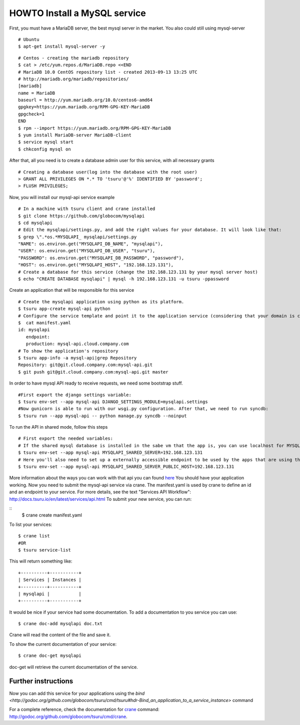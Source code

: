 .. Copyright 2012 tsuru authors. All rights reserved.
   Use of this source code is governed by a BSD-style
   license that can be found in the LICENSE file.

+++++++++++++++++++++++++++++
HOWTO Install a MySQL service
+++++++++++++++++++++++++++++

First, you must have a MariaDB server, the best mysql server in the market. You also could still using mysql-server

.. highlight:: bash

::

    # Ubuntu 
    $ apt-get install mysql-server -y

.. highlight:: bash

::

    # Centos - creating the mariadb repository 
    $ cat > /etc/yum.repos.d/MariaDB.repo <<END
    # MariaDB 10.0 CentOS repository list - created 2013-09-13 13:25 UTC
    # http://mariadb.org/mariadb/repositories/
    [mariadb]
    name = MariaDB
    baseurl = http://yum.mariadb.org/10.0/centos6-amd64
    gpgkey=https://yum.mariadb.org/RPM-GPG-KEY-MariaDB
    gpgcheck=1
    END
    $ rpm --import https://yum.mariadb.org/RPM-GPG-KEY-MariaDB
    $ yum install MariaDB-server MariaDB-client
    $ service mysql start
    $ chkconfig mysql on

After that, all you need is to create a database admin user for this service, with all necessary grants

.. highlight:: bash

::

    # Creating a database user(log into the database with the root user)
    > GRANT ALL PRIVILEGES ON *.* TO 'tsuru'@'%' IDENTIFIED BY 'password';
    > FLUSH PRIVILEGES;

Now, you will install our mysql-api service example

.. highlight:: bash

::

    # In a machine with tsuru client and crane installed
    $ git clone https://github.com/globocom/mysqlapi
    $ cd mysqlapi
    # Edit the mysqlapi/settings.py, and add the right values for your database. It will look like that:
    $ grep \".*os.*MYSQLAPI_ mysqlapi/settings.py 
    "NAME": os.environ.get("MYSQLAPI_DB_NAME", "mysqlapi"),
    "USER": os.environ.get("MYSQLAPI_DB_USER", "tsuru"),
    "PASSWORD": os.environ.get("MYSQLAPI_DB_PASSWORD", "password"),
    "HOST": os.environ.get("MYSQLAPI_HOST", "192.168.123.131"),
    # Create a database for this service (change the 192.168.123.131 by your mysql server host)
    $ echo "CREATE DATABASE mysqlapi" | mysql -h 192.168.123.131 -u tsuru -ppassword


Create an application that will be responsible for this service

.. highlight:: bash

::

    # Create the mysqlapi application using python as its platform.
    $ tsuru app-create mysql-api python
    # Configure the service template and point it to the application service (considering that your domain is cloud.company.com) 
    $  cat manifest.yaml 
    id: mysqlapi
       endpoint:
       production: mysql-api.cloud.company.com
    # To show the application's repository
    $ tsuru app-info -a mysql-api|grep Repository
    Repository: git@git.cloud.company.com:mysql-api.git
    $ git push git@git.cloud.company.com:mysql-api.git master

In order to have mysql API ready to receive requests, we need some bootstrap stuff.

.. highlight:: bash

::

    #First export the django settings variable:
    $ tsuru env-set --app mysql-api DJANGO_SETTINGS_MODULE=mysqlapi.settings
    #Now gunicorn is able to run with our wsgi.py configuration. After that, we need to run syncdb:
    $ tsuru run --app mysql-api -- python manage.py syncdb --noinput


To run the API in shared mode, follow this steps 


.. highlight:: bash

::

    # First export the needed variables:
    # If the shared mysql database is installed in the sabe vm that the app is, you can use localhost for MYSQLAPI_SHARED_SERVER
    $ tsuru env-set --app mysql-api MYSQLAPI_SHARED_SERVER=192.168.123.131
    # Here you'll also need to set up a externally accessible endpoint to be used by the apps that are using the service
    $ tsuru env-set --app mysql-api MYSQLAPI_SHARED_SERVER_PUBLIC_HOST=192.168.123.131

More information about the ways you can work with that api you can found `here <https://github.com/globocom/mysqlapi#choose-your-configuration-mode>`_
You should have your application working. Now you need to submit the mysql-api service via crane.
The manifest.yaml is used by crane to define an id and an endpoint to your service.
For more details, see the text "Services API Workflow": http://docs.tsuru.io/en/latest/services/api.html
To submit your new service, you can run:

.. highlight:: bash

::
    $ crane create manifest.yaml

To list your services:

.. highlight:: bash

::

    $ crane list
    #OR
    $ tsuru service-list

This will return something like:

.. highlight:: bash

::

    +----------+-----------+
    | Services | Instances |
    +----------+-----------+
    | mysqlapi |           |
    +----------+-----------+


It would be nice if your service had some documentation. To add a documentation to you service you can use:

.. highlight:: bash

::

    $ crane doc-add mysqlapi doc.txt

Crane will read the content of the file and save it.

To show the current documentation of your service:

.. highlight:: bash

::

    $ crane doc-get mysqlapi

doc-get will retrieve the current documentation of the service.


Further instructions
====================

Now you can add this service for your applications using the `bind <http://godoc.org/github.com/globocom/tsuru/cmd/tsuru#hdr-Bind_an_application_to_a_service_instance>` command

For a complete reference, check the documentation for `crane <http://docs.tsuru.io/en/latest/services/usage.html>`_ command:
`<http://godoc.org/github.com/globocom/tsuru/cmd/crane>`_.
